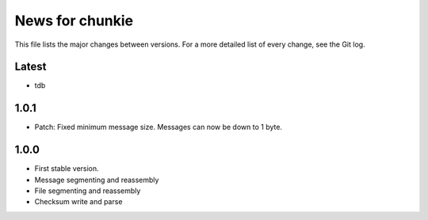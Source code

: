 News for chunkie
================

This file lists the major changes between versions. For a more detailed list of
every change, see the Git log.

Latest
------
* tdb

1.0.1
-----
* Patch: Fixed minimum message size. Messages can now be down to 1 byte.

1.0.0
------
* First stable version.
* Message segmenting and reassembly
* File segmenting and reassembly
* Checksum write and parse
